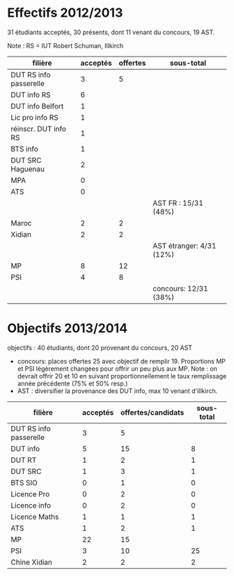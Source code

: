 
* Effectifs 2012/2013

31 étudiants acceptés, 30 présents, dont 11 venant du concours, 19 AST.

Note : RS = IUT Robert Schuman, Illkirch

| filière                | acceptés | offertes | sous-total               |
|------------------------+----------+----------+--------------------------|
| DUT RS info passerelle |        3 |        5 |                          |
| DUT info RS            |        6 |          |                          |
| DUT info Belfort       |        1 |          |                          |
| Lic pro info RS        |        1 |          |                          |
| réinscr. DUT info RS   |        1 |          |                          |
| BTS info               |        1 |          |                          |
| DUT SRC Haguenau       |        2 |          |                          |
| MPA                    |        0 |          |                          |
| ATS                    |        0 |          |                          |
|                        |          |          | AST FR : 15/31 (48%)     |
|------------------------+----------+----------+--------------------------|
| Maroc                  |        2 |        2 |                          |
| Xidian                 |        2 |        2 |                          |
|                        |          |          | AST étranger: 4/31 (12%) |
|------------------------+----------+----------+--------------------------|
| MP                     |        8 |       12 |                          |
| PSI                    |        4 |        8 |                          |
|                        |          |          | concours: 12/31 (38%)    |



* Objectifs 2013/2014

objectifs : 40 étudiants, dont 20 provenant du concours, 20 AST

- concours: places offertes 25 avec objectif de remplir 19. 
           Proportions MP et PSI légèrement changées pour offrir un peu plus aux MP.
           Note : on devrait offrir 20 et 10 en suivant proportionnellement le taux remplissage 
           année précédente (75% et 50% resp.)
- AST : diversifier la provenance des DUT info, max 10 venant d'illkirch.


| filière                | acceptés | offertes/candidats | sous-total |
|------------------------+----------+--------------------+------------|
| DUT RS info passerelle |        3 |                  5 |            |
| DUT info               |        5 |                 15 |          8 |
| DUT RT                 |        1 |                  2 |          1 |
| DUT SRC                |        1 |                  3 |          1 |
| BTS SIO                |        0 |                  1 |          0 |
| Licence Pro            |        0 |                  2 |          0 |
| Licence info           |        0 |                  2 |          0 |
| Licence Maths          |        1 |                  1 |          1 |
| ATS                    |        1 |                  2 |          1 |
|------------------------+----------+--------------------+------------|
| MP                     |       22 |                 15 |            |
| PSI                    |        3 |                 10 |         25 |
|------------------------+----------+--------------------+------------|
| Chine Xidian           |        2 |                  2 |          2 |

